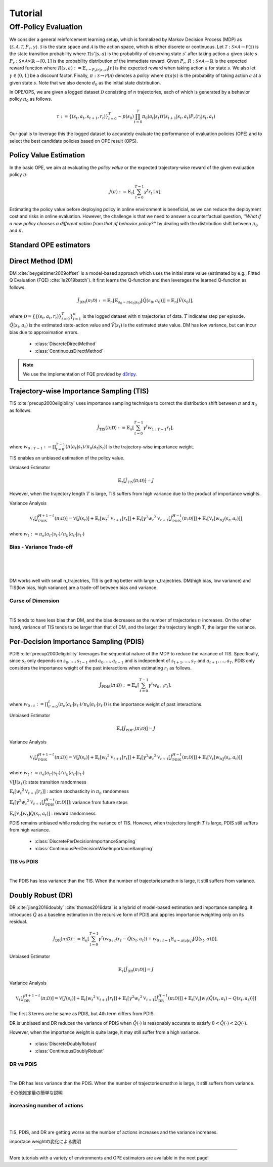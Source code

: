 Tutorial
==========

.. _overview_ope:

Off-Policy Evaluation
~~~~~~~~~~
We consider a general reinforcement learning setup, which is formalized by Markov Decision Process (MDP) as :math:`\langle \mathcal{S}, \mathcal{A}, \mathcal{T}, P_r, \gamma \rangle`.
:math:`\mathcal{S}` is the state space and :math:`\mathcal{A}` is the action space, which is either discrete or continuous.
Let :math:`\mathcal{T}: \mathcal{S} \times \mathcal{A} \rightarrow \mathcal{P}(\mathcal{S})` is the state transition probability where :math:`\mathcal{T}(s' | s,a)` is the probability of observing state :math:`s'` after taking action :math:`a` given state :math:`s`.
:math:`P_r: \mathcal{S} \times \mathcal{A} \times \mathbb{R} \rightarrow [0,1]` is the probability distribution of the immediate reward.
Given :math:`P_r`, :math:`R: \mathcal{S} \times \mathcal{A} \rightarrow \mathbb{R}` is the expected reward function where :math:`R(s,a) := \mathbb{E}_{r \sim P_r (r | s, a)}[r]` is the expected reward when taking action :math:`a` for state :math:`s`.
We also let :math:`\gamma \in (0,1]` be a discount factor. Finally, :math:`\pi: \mathcal{S} \rightarrow \mathcal{P}(\mathcal{A})` denotes a *policy* where :math:`\pi(a| s)` is the probability of taking action :math:`a` at a given state :math:`s`.
Note that we also denote :math:`d_0` as the initial state distribution.

.. card:: Problem Formulation
    :img-top: ../_static/images/ope_formulation.png
    :text-align: center

In OPE/OPS, we are given a logged dataset :math:`\mathcal{D}` consisting of :math:`n` trajectories, each of which is generated by a behavior policy :math:`\pi_0` as follows.

.. math::

    \tau := \{ (s_t, a_t, s_{t+1}, r_t) \}_{t=0}^{T} \sim p(s_0) \prod_{t=0}^{T} \pi_0(a_t | s_t) \mathcal{T}(s_{t+1} | s_t, a_t) P_r (r_t | s_t, a_t)

Our goal is to leverage this the logged dataset to accurately evaluate the performance of evaluation policies (OPE) and to select the best candidate policies based on OPE result (OPS).

.. _overview_basic_ope:

Policy Value Estimation
----------

In the basic OPE, we aim at evaluating the *policy value* or the expected trajectory-wise reward of the given evaluation policy :math:`\pi`:

.. math::

    J(\pi) := \mathbb{E}_{\tau} \left [ \sum_{t=0}^{T-1} \gamma^t r_{t} \mid \pi \right ],

Estimating the policy value before deploying policy in online environment is beneficial, as we can reduce the deployment cost and risks in online evaluation.
However, the challenge is that we need to answer a counterfactual question, *''What if a new policy chooses a different action from that of behavior policy?''*
by dealing with the distribution shift between :math:`\pi_0` and :math:`\pi`.

.. seealso::

    * :doc:`Supported OPE estimators <evaluation_implementation>` and :doc:`their API reference <_autosummary/ofrl.ope.basic_estimators_discrete>` 
    * (advanced) :doc:`Marginal OPE estimators <evaluation_implementation>`, and their :doc:`API reference <_autosummary/ofrl.ope.marginal_ope_discrete>`
    * :doc:`Quickstart <quickstart>` and :doc:`related tutorials <_autogallery/basic_ope/index>`


Standard OPE estimators
----------

.. _implementation_dm:

Direct Method (DM)
----------
DM :cite:`beygelzimer2009offset` is a model-based approach which uses the initial state value (estimated by e.g., Fitted Q Evaluation (FQE) :cite:`le2019batch`).
It first learns the Q-function and then leverages the learned Q-function as follows.

.. math::

    \hat{J}_{\mathrm{DM}} (\pi; \mathcal{D}) := \mathbb{E}_n [ \mathbb{E}_{a_0 \sim \pi(a_0 | s_0)} [\hat{Q}(s_0, a_0)] ] = \mathbb{E}_n [\hat{V}(s_0)],

where :math:`\mathcal{D}=\{\{(s_t, a_t, r_t)\}_{t=0}^T\}_{i=1}^n` is the logged dataset with :math:`n` trajectories of data.
:math:`T` indicates step per episode. :math:`\hat{Q}(s_t, a_t)` is the estimated state-action value and :math:`\hat{V}(s_t)` is the estimated state value.
DM has low variance, but can incur bias due to approximation errors.

    * :class:`DiscreteDirectMethod`
    * :class:`ContinuousDirectMethod`

.. note::

    We use the implementation of FQE provided by `d3rlpy <https://github.com/takuseno/d3rlpy>`_.

.. _implementation_tis:

Trajectory-wise Importance Sampling (TIS)
----------

TIS :cite:`precup2000eligibility` uses importance sampling technique to correct the distribution shift between :math:`\pi` and :math:`\pi_0` as follows.

.. math::

    \hat{J}_{\mathrm{TIS}} (\pi; \mathcal{D}) := \mathbb{E}_{n} \left[\sum_{t=0}^{T-1} \gamma^t w_{1:T-1} r_t \right],

where :math:`w_{0:T-1} := \prod_{t=0}^{T-1} (\pi(a_t | s_t) / \pi_0(a_t | s_t))` is the trajectory-wise importance weight.

TIS enables an unbiased estimation of the policy value. 

Unbiased Estimator

.. math::

    \mathbb{E}_{\tau}[\hat{J}_{\mathrm{TIS}} (\pi; \mathcal{D})] = J

.. dropdown:: proof

    .. math::

        \mathbb{E}_{\tau \sim q} \left[\sum_{t=0}^{T-1} \gamma^t w_{1:T-1} r_t \right] &= \mathbb{E}_{\tau \sim q}\left[\frac{\pi(a_1|s_1)\cdots \pi(a_{T-1}|s_{T-1})}
        {\pi_0(a_1|s_1)\cdots \pi_0(a_{T-1}|s_{T-1})} \sum_{t=0}^{T-1} \gamma^{t}r_t \right]\\
        &= \mathbb{E}_{\tau \sim q}\left[\frac{p(s_0)\pi(a_1|s_1)P_r(r_1|s_t, a_t)\mathcal{T}(s_{t+1}|s_t, a_t)\cdots \pi(a_{T-1}|s_{T-1})P_r(r_{T-1}|s_{T-1}, a_{T-1})}
        {p(s_0)\pi_0(a_1|s_1)P_r(r_1|s_t, a_t)\mathcal{T}(s_{t+1}|s_t, a_t)\cdots \pi_0(a_{T-1}|s_{T-1})P_r(r_{T-1}|s_{T-1}, a_{T-1})} \sum_{t=0}^{T-1} \gamma^{t}r_t\right]\\
        &= \mathbb{E}_{\tau \sim q}\left[\frac{p(\tau)}{q(\tau)}\sum_{t=0}^{T-1} \gamma^{t}r_t\right]\\
        &= \mathbb{E}_{\tau \sim p}\left[\sum_{t=0}^{T-1} \gamma^{t}r_t\right]\\

However, when the trajectory length :math:`T` is large, TIS suffers from high variance
due to the product of importance weights.


Variance Analysis

.. math::

    \mathbb{V}_{t}[\hat{J}_{\mathrm{PDIS}}^{H+1-t}(\pi; \mathcal{D})] = \mathbb{V}[J(s_t)] + \mathbb{E}_t[{w_t}^2\mathbb{V}_{t+1}[r_t]] + \mathbb{E}_t[\gamma^2{w_t}^2\mathbb{V}_{t+1}[\hat{J}_{\mathrm{PDIS}}^{H-t}(\pi; \mathcal{D})]] + \mathbb{E}_t[\mathbb{V}_t[w_tQ(s_t, a_t)]]

where :math:`w_{t} := \pi_e(a_{t'} | s_{t'}) / \pi_b(a_{t'} | s_{t'})`

.. dropdown:: proof

    .. math::

        \mathbb{V}[\hat{J}_{\mathrm{TIS}}(\pi; \mathcal{D})] 
        &= \frac{1}{n}\mathbb{V}\left[w_{1:T-1}\sum_{t=0}^{T-1}r_t \right]\\ 
        &= \mathbb{E}\left[ \mathbb{V}\left[ w_{1:T-1}\sum_{t=0}^{T-1}r_t | s_1, a_1, ... , s_{T-1}, a_{T-1}\right] \right]\\
        &= \mathbb{V}\left[ \mathbb{E}\left[ w_{1:T-1}\sum_{t=0}^{T-1}r_t | s_1, a_1, ... , s_{T-1}, a_{T-1}\right] \right]\\
        
        
        
        
        =\mathbb{V}[J(s_t)] + \mathbb{E}_t[{w_t}^2\mathbb{V}_{t+1}[r_t]] + \mathbb{E}_t[\gamma^2{w_t}^2\mathbb{V}_{t+1}[\hat{J}_{\mathrm{PDIS}}^{H-t}(\pi; \mathcal{D})]] + \mathbb{E}_t[\mathbb{V}_t[w_t]Q(s_t, a_t)]

    
    * :class:`DiscreteTrajectoryWiseImportanceSampling`
    * :class:`ContinuousTrajectoryWiseImportanceSampling`


Bias - Variance Trade-off 
^^^^^

.. image:: ./images/bias_tis.png
    :scale: 45%
    :align: center

|

.. image:: ./images/variance_tis.png
    :scale: 45%
    :align: center

|

.. image:: ./images/mse_tis.png
    :scale: 45%
    :align: center

|

DM works well with small n_trajectries, TIS is getting better with large n_trajectries. 
DM(high bias, low variance) and TIS(low bias, high variance) are a trade-off between bias and variance.


Curse of Dimension
^^^^^^


.. image:: ./images/variance_trajectory_length.png
    :scale: 45%
    :align: center

|

TIS tends to have less bias than DM, and the bias decreases as the number of trajectories :math:`n` increases. On the other hand, variance of TIS tends to be larger than that of DM, and the larger the trajectory length :math:`T`, the larger the variance.

.. _implementation_pdis:

Per-Decision Importance Sampling (PDIS)
----------
PDIS :cite:`precup2000eligibility` leverages the sequential nature of the MDP to reduce the variance of TIS.
Specifically, since :math:`s_t` only depends on :math:`s_0, \ldots, s_{t-1}` and :math:`a_0, \ldots, a_{t-1}` and is independent of :math:`s_{t+1}, \ldots, s_{T}` and :math:`a_{t+1}, \ldots, a_{T}`,
PDIS only considers the importance weight of the past interactions when estimating :math:`r_t` as follows.

.. math::

    \hat{J}_{\mathrm{PDIS}} (\pi; \mathcal{D}) := \mathbb{E}_{n} \left[ \sum_{t=0}^{T-1} \gamma^t w_{0:t} r_t \right],

where :math:`w_{0:t} := \prod_{t'=0}^t (\pi_e(a_{t'} | s_{t'}) / \pi_b(a_{t'} | s_{t'}))` is the importance weight of past interactions.

Unbiased Estimator

.. math::

    \mathbb{E}_{\tau}[\hat{J}_{\mathrm{PDIS}} (\pi; \mathcal{D})] = J

.. dropdown:: proof

    .. math::

        \mathbb{E}_{\tau}[\hat{J}_{\mathrm{PDIS}} (\pi; \mathcal{D})]
        &= \mathbb{E}_{\tau \sim q}\left[\sum_{t=0}^{T-1}\frac{\pi(a_1|s_1)\cdots \pi(a_{t-1}|s_{t-1})}
        {\pi_0(a_1|s_1)\cdots \pi_0(a_{t-1}|s_{t-1})} \gamma^{t}r_t \right]\\
        &= \sum_{t=0}^{T-1} \mathbb{E}_{\tau \sim q} \left[ \frac{\pi(a_1|s_1)\cdots \pi(a_{t-1}|s_{t-1})}
        {\pi_0(a_1|s_1)\cdots \pi_0(a_{t-1}|s_{t-1})} \gamma^{t}r_t  \right] \\
        &= \sum_{t=0}^{T-1} \mathbb{E}_{\tau \sim q}\left[\frac{\pi(a_1|s_1)\cdots \pi(a_{t-1}|s_{t-1})}
        {\pi_0(a_1|s_1)\cdots \pi_0(a_{t-1}|s_{t-1})} \gamma^{t}r_t \right]
        \mathbb{E}\left[\frac{\pi(a_{t+1}|s_{t+1})\cdots \pi(a_{T-1}|s_{T-1})}
        {\pi_0(a_{t+1}|s_{t+1})\cdots \pi_0(a_{T-1}|s_{T-1})}\right]\\
        &= \mathbb{E}_{\tau \sim q}\left[\sum_{t=0}^{T-1}\frac{\pi(a_1|s_1)\cdots \pi(a_{T-1}|s_{T-1})}
        {\pi_0(a_1|s_1)\cdots \pi_0(a_{T-1}|s_{T-1})} \gamma^{t}r_t \right]\\
        &= \mathbb{E}_{\tau}[\hat{J}_{\mathrm{TIS}} (\pi; \mathcal{D})] \\
        &= J

Variance Analysis

.. math::

    \mathbb{V}_{t}[\hat{J}_{\mathrm{PDIS}}^{H+1-t}(\pi; \mathcal{D})] = \mathbb{V}[J(s_t)] + \mathbb{E}_t[{w_t}^2\mathbb{V}_{t+1}[r_t]] + \mathbb{E}_t[\gamma^2{w_t}^2\mathbb{V}_{t+1}[\hat{J}_{\mathrm{PDIS}}^{H-t}(\pi; \mathcal{D})]] + \mathbb{E}_t[\mathbb{V}_t[w_tQ(s_t, a_t)]]

where :math:`w_{t} := \pi_e(a_{t'} | s_{t'}) / \pi_b(a_{t'} | s_{t'})`

.. dropdown:: proof

    .. math::

        \mathbb{V}_{t}[\hat{J}_{\mathrm{PDIS}}^{H+1-t}(\pi; \mathcal{D})] = \mathbb{E}_{t}[(\hat{J)]
        
        
        
        
        =\mathbb{V}[J(s_t)] + \mathbb{E}_t[{w_t}^2\mathbb{V}_{t+1}[r_t]] + \mathbb{E}_t[\gamma^2{w_t}^2\mathbb{V}_{t+1}[\hat{J}_{\mathrm{PDIS}}^{H-t}(\pi; \mathcal{D})]] + \mathbb{E}_t[\mathbb{V}_t[w_t]Q(s_t, a_t)]

:math:`\mathbb{V}[J(s_t)]`: state transition randomness

:math:`\mathbb{E}_t[{w_t}^2\mathbb{V}_{t+1}[r_t]]` : action stochasticity in :math:`\pi_b` randomness

:math:`\mathbb{E}_t[\gamma^2{w_t}^2\mathbb{V}_{t+1}[\hat{J}_{\mathrm{PDIS}}^{H-t}(\pi; \mathcal{D})]]`: variance from future steps

:math:`\mathbb{E}_t[\mathbb{V}_t[w_t]Q(s_t, a_t)]` : reward randomness

PDIS remains unbiased while reducing the variance of TIS. However, when trajectory length :math:`T` is large, PDIS still suffers from high variance.

    * :class:`DiscretePerDecisionImportanceSampling`
    * :class:`ContinuousPerDecisionWiseImportanceSampling`


TIS vs PDIS
^^^^^^


.. image:: ./images/variance_pdis.png
    :scale: 45%
    :align: center

|

The PDIS has less variance than the TIS. When the number of trajectories:math:`n` is large, it still suffers from variance.


.. _implementation_dr:

Doubly Robust (DR)
----------
DR :cite:`jiang2016doubly` :cite:`thomas2016data` is a hybrid of model-based estimation and importance sampling.
It introduces :math:`\hat{Q}` as a baseline estimation in the recursive form of PDIS and applies importance weighting only on its residual.

.. math::

    \hat{J}_{\mathrm{DR}} (\pi; \mathcal{D})
    := \mathbb{E}_{n} \left[\sum_{t=0}^{T-1} \gamma^t (w_{0:t} (r_t - \hat{Q}(s_t, a_t)) + w_{0:t-1} \mathbb{E}_{a \sim \pi(a | s_t)}[\hat{Q}(s_t, a)])\right],

Unbiased Estimator

.. math::

    \mathbb{E}_{\tau}[\hat{J}_{\mathrm{DR}} (\pi; \mathcal{D})] = J

.. dropdown:: proof

    .. math::

        \mathbb{E}_{\tau}[\hat{J}_{\mathrm{DR}} (\pi; \mathcal{D})] &= \mathbb{E}_{\tau \sim p}\left[\sum_{t=0}^{T-1} \gamma^{t}r_t\right]\\
        &= \mathbb{E}_{\tau \sim q}\left[\frac{p(\tau)}{q(\tau)}\sum_{t=0}^{T-1} \gamma^{t}r_t\right]\\
        &= \mathbb{E}_{\tau \sim q}\left[\frac{p(s_0)\pi(a_1|s_1)P_r(r_1|s_t, a_t)\mathcal{T}(s_{t+1}|s_t, a_t)\cdots \pi(a_{T-1}|s_{T-1})P_r(r_{T-1}|s_{T-1}, a_{T-1})}
        {p(s_0)\pi_0(a_1|s_1)P_r(r_1|s_t, a_t)\mathcal{T}(s_{t+1}|s_t, a_t)\cdots \pi_0(a_{T-1}|s_{T-1})P_r(r_{T-1}|s_{T-1}, a_{T-1})} \sum_{t=0}^{T-1} \gamma^{t}r_t\right]\\
        &= \mathbb{E}_{\tau \sim q}\left[\frac{\pi(a_1|s_1)\cdots \pi(a_{T-1}|s_{T-1})}
        {\pi_0(a_1|s_1)\cdots \pi_0(a_{T-1}|s_{T-1})} \sum_{t=0}^{T-1} \gamma^{t}r_t \right]\\
        &= J

Variance Analysis

.. math::

    \mathbb{V}_{t}[\hat{J}_{\mathrm{DR}}^{H+1-t}(\pi; \mathcal{D})] = \mathbb{V}[J(s_t)] + \mathbb{E}_t\left[{w_t}^2\mathbb{V}_{t+1}[r_t]\right] + \mathbb{E}_t\left[\gamma^2{w_t}^2\mathbb{V}_{t+1}[\hat{J}_{\mathrm{DR}}^{H-t}(\pi; \mathcal{D})]\right] + \mathbb{E}_t\left[\mathbb{V}_t[w_t(\hat{Q}(s_t, a_t)-Q(s_t, a_t))]\right]

.. dropdown:: proof

    .. math::

        \mathbb{V}_{t}[\hat{J}_{\mathrm{DR}}^{H+1-t}(\pi; \mathcal{D})]&=\mathbb{E}_{t}[\hat{J}_{\mathrm{DR}}^{H+1-t}]-(\mathbb{E}_{t}[V(s_t)])^2\\
        &=\mathbb{E}_{t}\left[(\hat{V}(s_t)+w_t(r_t+\gamma J_{DR}^{H-t} - \hat{Q}(s_t, a_t)))^2\right]-\mathbb{E}_{t}[V(s_t)^2]+\mathbb{V}[V(s_t)]\\
        &=\mathbb{E}_{t}\left[(w_tQ(s_t, a_t)-w_t\hat{Q}(s_t, a_t)+\hat{V}(s_t)+w_t(r_t+\gamma J_{DR}^{H-t}-Q(s_t, a_t))^2)-V(s_t)^2\right]+\mathbb{V}_{t}[V(s_t)]\\
        &=\mathbb{E}_{t}\left[w_t(Q(s_t, a_t)-\hat{Q}(s_t, a_t))+\hat{V}(s_t)+w_t(r_t-R(s_t, a_t))+w_t\gamma (J_{DR}^{H-t} -\mathbb{E}_{t+1}[V(s_{t+1})])^2 -V(s_t)^2\right]+\mathbb{V}_{t}[V(s_t)]\\
        &=\mathbb{E}_{t}\left[\mathbb{E}_{t}\left[
        (-w_t(Q(s_t, a_t)-\hat{Q}(s_t, a_t))+\hat{V}(s_t))^2 - V(s_t)^2|s_t\right]\right]+\mathbb{E}_{t}\left[\mathbb{E}_{t+1}\left[w_{t}^2(r_t -R(s_t, a_t))^2\right]\right]\\
        &+\mathbb{V}_{t}[V(s_t)]+\mathbb{E}_{t}\left[\mathbb{E}_{t+1}\left[w_t\gamma(J_{DR}^{H-t}(s_t, a_t)-\mathbb{E}_{t+1}[V(s_{t+1})])^2\right]\right]\\
        &=\mathbb{V}[J(s_t)] + \mathbb{E}_t\left[{w_t}^2\mathbb{V}_{t+1}[r_t]\right] + \mathbb{E}_t\left[\gamma^2{w_t}^2\mathbb{V}_{t+1}[\hat{J}_{\mathrm{DR}}^{H-t}(\pi; \mathcal{D})]\right] + \mathbb{E}_t\left[\mathbb{V}_t[w_t(\hat{Q}(s_t, a_t)-Q(s_t, a_t))]\right]


The first 3 terms are he same as PDIS, but 4th term differs from PDIS.

DR is unbiased and DR reduces the variance of PDIS when :math:`\hat{Q}(\cdot)` is reasonably accurate to satisfy :math:`0 < \hat{Q}(\cdot) < 2 Q(\cdot)`. 

However, when the importance weight is quite large, it may still suffer from a high variance.

    * :class:`DiscreteDoublyRobust`
    * :class:`ContinuousDoublyRobust`


DR vs PDIS
^^^^^^


.. image:: ./images/variance_dr.png
    :scale: 45%
    :align: center

|

The DR has less variance than the PDIS. When the number of trajectories:math:`n` is large, it still suffers from variance. 



その他推定量の簡単な説明

increasing number of actions
^^^^^^


.. image:: ./images/variance_n_actions.png
    :scale: 45%
    :align: center

|

.. image:: ./images/mse_dr.png
    :scale: 45%
    :align: center

| 

TIS, PDIS, and DR are getting worse as the number of actions increases and the variance increases.


importace weightの変化による説明


~~~~~

More tutorials with a variety of environments and OPE estimators are available in the next page!

.. raw:: html

    <div class="white-space-5px"></div>

.. grid::

    .. grid-item::
        :columns: 2
        :margin: 0
        :padding: 0

        .. grid::
            :margin: 0

            .. grid-item-card::
                :link: installation
                :link-type: doc
                :shadow: none
                :margin: 0
                :padding: 0

                <<< Prev
                **Quickstart**

    .. grid-item::
        :columns: 8
        :margin: 0
        :padding: 0

    .. grid-item::
        :columns: 2
        :margin: 0
        :padding: 0

        .. grid::
            :margin: 0

            .. grid-item-card::
                :link: _autogallery/index
                :link-type: doc
                :shadow: none
                :margin: 0
                :padding: 0

                Next >>>
                **Tutorial**

            .. grid-item-card::
                :link: index
                :link-type: doc
                :shadow: none
                :margin: 0
                :padding: 0

                Next >>>
                **Documentation**

